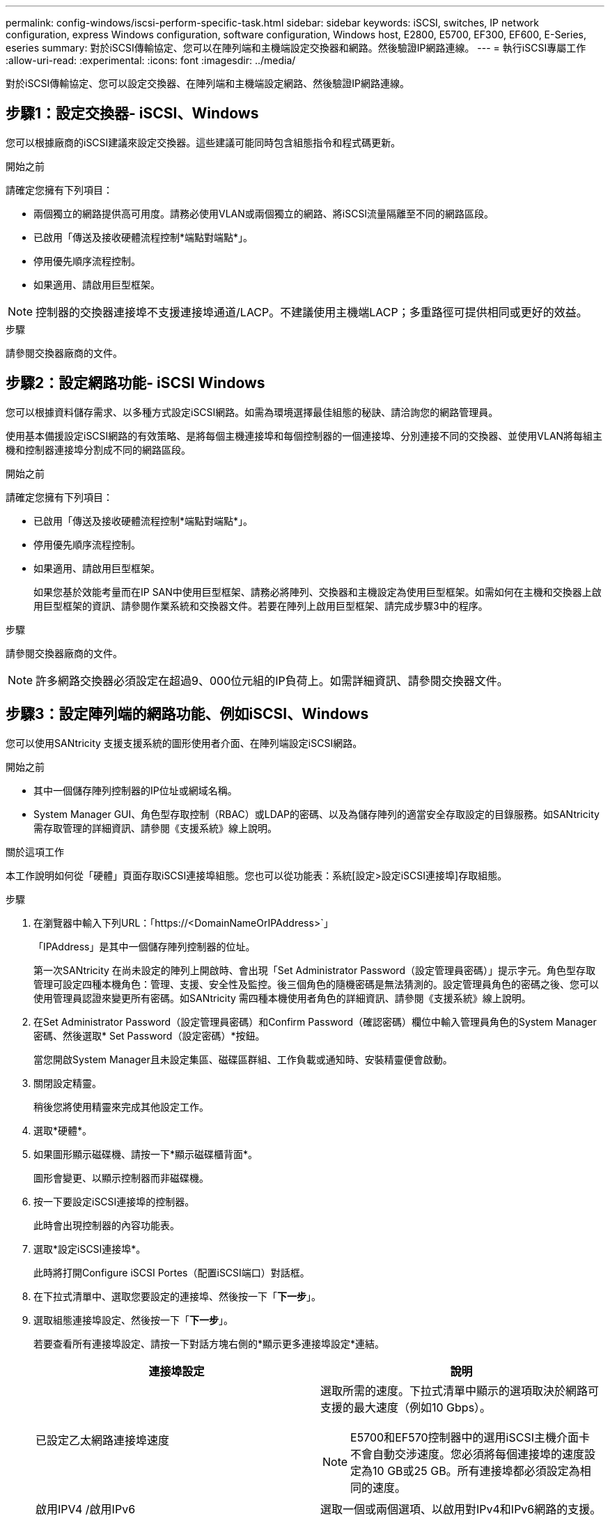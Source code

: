 ---
permalink: config-windows/iscsi-perform-specific-task.html 
sidebar: sidebar 
keywords: iSCSI, switches, IP network configuration, express Windows configuration, software configuration, Windows host, E2800, E5700, EF300, EF600, E-Series, eseries 
summary: 對於iSCSI傳輸協定、您可以在陣列端和主機端設定交換器和網路。然後驗證IP網路連線。 
---
= 執行iSCSI專屬工作
:allow-uri-read: 
:experimental: 
:icons: font
:imagesdir: ../media/


[role="lead"]
對於iSCSI傳輸協定、您可以設定交換器、在陣列端和主機端設定網路、然後驗證IP網路連線。



== 步驟1：設定交換器- iSCSI、Windows

您可以根據廠商的iSCSI建議來設定交換器。這些建議可能同時包含組態指令和程式碼更新。

.開始之前
請確定您擁有下列項目：

* 兩個獨立的網路提供高可用度。請務必使用VLAN或兩個獨立的網路、將iSCSI流量隔離至不同的網路區段。
* 已啟用「傳送及接收硬體流程控制*端點對端點*」。
* 停用優先順序流程控制。
* 如果適用、請啟用巨型框架。



NOTE: 控制器的交換器連接埠不支援連接埠通道/LACP。不建議使用主機端LACP；多重路徑可提供相同或更好的效益。

.步驟
請參閱交換器廠商的文件。



== 步驟2：設定網路功能- iSCSI Windows

您可以根據資料儲存需求、以多種方式設定iSCSI網路。如需為環境選擇最佳組態的秘訣、請洽詢您的網路管理員。

使用基本備援設定iSCSI網路的有效策略、是將每個主機連接埠和每個控制器的一個連接埠、分別連接不同的交換器、並使用VLAN將每組主機和控制器連接埠分割成不同的網路區段。

.開始之前
請確定您擁有下列項目：

* 已啟用「傳送及接收硬體流程控制*端點對端點*」。
* 停用優先順序流程控制。
* 如果適用、請啟用巨型框架。
+
如果您基於效能考量而在IP SAN中使用巨型框架、請務必將陣列、交換器和主機設定為使用巨型框架。如需如何在主機和交換器上啟用巨型框架的資訊、請參閱作業系統和交換器文件。若要在陣列上啟用巨型框架、請完成步驟3中的程序。



.步驟
請參閱交換器廠商的文件。


NOTE: 許多網路交換器必須設定在超過9、000位元組的IP負荷上。如需詳細資訊、請參閱交換器文件。



== 步驟3：設定陣列端的網路功能、例如iSCSI、Windows

您可以使用SANtricity 支援支援系統的圖形使用者介面、在陣列端設定iSCSI網路。

.開始之前
* 其中一個儲存陣列控制器的IP位址或網域名稱。
* System Manager GUI、角色型存取控制（RBAC）或LDAP的密碼、以及為儲存陣列的適當安全存取設定的目錄服務。如SANtricity 需存取管理的詳細資訊、請參閱《支援系統》線上說明。


.關於這項工作
本工作說明如何從「硬體」頁面存取iSCSI連接埠組態。您也可以從功能表：系統[設定>設定iSCSI連接埠]存取組態。

.步驟
. 在瀏覽器中輸入下列URL：「+https://<DomainNameOrIPAddress>+`」
+
「IPAddress」是其中一個儲存陣列控制器的位址。

+
第一次SANtricity 在尚未設定的陣列上開啟時、會出現「Set Administrator Password（設定管理員密碼）」提示字元。角色型存取管理可設定四種本機角色：管理、支援、安全性及監控。後三個角色的隨機密碼是無法猜測的。設定管理員角色的密碼之後、您可以使用管理員認證來變更所有密碼。如SANtricity 需四種本機使用者角色的詳細資訊、請參閱《支援系統》線上說明。

. 在Set Administrator Password（設定管理員密碼）和Confirm Password（確認密碼）欄位中輸入管理員角色的System Manager密碼、然後選取* Set Password（設定密碼）*按鈕。
+
當您開啟System Manager且未設定集區、磁碟區群組、工作負載或通知時、安裝精靈便會啟動。

. 關閉設定精靈。
+
稍後您將使用精靈來完成其他設定工作。

. 選取*硬體*。
. 如果圖形顯示磁碟機、請按一下*顯示磁碟櫃背面*。
+
圖形會變更、以顯示控制器而非磁碟機。

. 按一下要設定iSCSI連接埠的控制器。
+
此時會出現控制器的內容功能表。

. 選取*設定iSCSI連接埠*。
+
此時將打開Configure iSCSI Portes（配置iSCSI端口）對話框。

. 在下拉式清單中、選取您要設定的連接埠、然後按一下「*下一步*」。
. 選取組態連接埠設定、然後按一下「*下一步*」。
+
若要查看所有連接埠設定、請按一下對話方塊右側的*顯示更多連接埠設定*連結。

+
|===
| 連接埠設定 | 說明 


 a| 
已設定乙太網路連接埠速度
 a| 
選取所需的速度。下拉式清單中顯示的選項取決於網路可支援的最大速度（例如10 Gbps）。


NOTE: E5700和EF570控制器中的選用iSCSI主機介面卡不會自動交涉速度。您必須將每個連接埠的速度設定為10 GB或25 GB。所有連接埠都必須設定為相同的速度。



 a| 
啟用IPV4 /啟用IPv6
 a| 
選取一個或兩個選項、以啟用對IPv4和IPv6網路的支援。



 a| 
TCP接聽連接埠（按一下*顯示更多連接埠設定*即可取得）。
 a| 
如有必要、請輸入新的連接埠號碼。接聽連接埠是控制器用來接聽來自主機iSCSI啟動器之iSCSI登入的TCP連接埠號碼。預設的接聽連接埠為3260。您必須輸入3260或49152到65535.之間的值。



 a| 
MTU大小（按一下*顯示更多連接埠設定*即可取得）。
 a| 
如有必要、請為最大傳輸單元（MTU）輸入新的位元組大小。預設的最大傳輸單元（MTU）大小為每個框架1500位元組。您必須輸入介於1500和9000之間的值。



 a| 
啟用ICMP Ping回應
 a| 
選取此選項可啟用網際網路控制訊息傳輸協定（ICMP）。網路電腦的作業系統會使用此傳輸協定來傳送訊息。這些ICMP訊息可判斷主機是否可連線、以及從該主機取得封包所需的時間。

|===
+
如果您選取*啟用IPV4、則會在您按一下*下一步*之後、開啟一個對話方塊、供您選取IPV4設定。如果您選取*啟用IPv6 *、則會在您按一下*下一步*之後、開啟一個對話方塊來選取IPv6設定。如果您同時選取這兩個選項、則會先開啟[IPV4設定]對話方塊、然後按一下[* Next*（*下一步*）]之後、隨即開啟[IPv6設定]對話方塊。

. 自動或手動設定IPv6和/或IPv6設定。若要查看所有連接埠設定、請按一下對話方塊右側的*顯示更多設定*連結。
+
|===
| 連接埠設定 | 說明 


 a| 
自動取得組態
 a| 
選取此選項可自動取得組態。



 a| 
手動指定靜態組態
 a| 
選取此選項、然後在欄位中輸入靜態位址。對於IPV4、請加入網路子網路遮罩和閘道。對於IPv6、請包含可路由的IP位址和路由器IP位址。



 a| 
啟用VLAN支援（按一下*「Show More settings（顯示更多設定）」*即可取得。）
 a| 

NOTE: 此選項僅適用於iSCSI環境。在NVMe over RoCE環境中無法使用。

選取此選項可啟用VLAN並輸入其ID。VLAN是一種邏輯網路、其運作方式類似於實體獨立於其他實體和虛擬區域網路（LAN）、這些區域網路由相同的交換器、相同的路由器或兩者支援。



 a| 
啟用乙太網路優先順序（按一下*顯示更多設定*即可取得）。
 a| 

NOTE: 此選項僅適用於iSCSI環境。在NVMe over RoCE環境中無法使用。

選取此選項可啟用決定存取網路優先順序的參數。使用滑桿選取1到7之間的優先順序。在共享區域網路（LAN）環境（例如乙太網路）中、許多站台可能會爭用網路存取權。存取權以先到先得的方式提供。兩個站台可能會同時嘗試存取網路、這會導致兩個站台都關機並等待、然後再試一次。交換式乙太網路只有一個站台連接到交換器連接埠、此程序就會最小化。

|===
. 單擊*完成*。
. 關閉System Manager。




== 步驟4：設定主機端網路功能- iSCSI

您必須在主機端設定iSCSI網路、才能讓Microsoft iSCSI啟動器與陣列建立工作階段。

.開始之前
請確定您擁有下列項目：

* 將用於傳輸iSCSI儲存流量的完整設定交換器。
* 已啟用「傳送及接收硬體流程控制*端點對端點*」
* 停用優先順序流程控制。
* 陣列端iSCSI組態已完成。
* 控制器上每個連接埠的IP位址。


.關於這項工作
這些指示假設iSCSI流量將使用兩個NIC連接埠。

.步驟
. 停用未使用的網路卡傳輸協定。
+
這些通訊協定包括但不限於QoS、檔案與列印共用及NetBios。

. 從主機上的終端視窗執行「iscsicpl.exe」、以開啟「* iSCSI啟動器內容*」對話方塊。
. 在「**探索*」索引標籤上、選取「*探索入口網站*」、然後輸入其中一個iSCSI目標連接埠的IP位址。
. 在「**目標*」索引標籤上、選取您發現的第一個目標入口網站、然後選取「*連線*」。
. 選取*啟用多重路徑*、選取*將此連線新增至最愛目標清單*、然後選取*進階*。
. 對於*本機介面卡*、請選取* Microsoft iSCSI啟動器*。
. 對於*啟動器IP*、請選取與其中一個iSCSI目標位於同一子網路或VLAN上的連接埠IP位址。
. 對於*目標IP*、請選取與上述步驟所選*啟動器IP*位於同一子網路上的連接埠IP位址。
. 保留其餘核取方塊的預設值、然後選取*確定*。
. 返回*連線到目標*對話方塊時、請再次選取*確定*。
. 針對您要建立的儲存陣列、對每個啟動器連接埠和工作階段（邏輯路徑）重複此程序。
+
image::../media/82012_00.gif[82012 00]





== 步驟5：驗證IP網路連線- iSCSI、Windows

您可以使用ping測試來驗證網際網路傳輸協定（IP）網路連線、以確保主機和陣列能夠通訊。

. 選取功能表：開始[所有程式>附屬應用程式>命令提示字元]、然後使用Windows CLI執行下列其中一個命令、視是否啟用巨型框架而定：
+
** 如果未啟用巨型框架、請執行下列命令：
+
[listing]
----
ping -S <hostIP\> <targetIP\>
----
** 如果啟用巨型框架、請執行有效負載大小為8、972位元組的ping命令。IP和ICMP的合併標頭為28個位元組、新增至有效負載時、等於9、000個位元組。f交換器會設定「do’t fragment（DF）」位元。l交換器可讓您設定大小。這些選項可在iSCSI啟動器與目標之間成功傳輸9、000個位元組的巨型框架。
+
[listing]
----
ping -l 8972 -f <iSCSI_target_IP_address\>
----
+
在此範例中、iSCSI目標IP位址為「192.0.2.8」。

+
[listing]
----
C:\>ping -l 8972 -f 192.0.2.8
Pinging 192.0.2.8 with 8972 bytes of data:
Reply from 192.0.2.8: bytes=8972 time=2ms TTL=64
Reply from 192.0.2.8: bytes=8972 time=2ms TTL=64
Reply from 192.0.2.8: bytes=8972 time=2ms TTL=64
Reply from 192.0.2.8: bytes=8972 time=2ms TTL=64
Ping statistics for 192.0.2.8:
  Packets: Sent = 4, Received = 4, Lost = 0 (0% loss),
Approximate round trip times in milli-seconds:
  Minimum = 2ms, Maximum = 2ms, Average = 2ms
----


. 從每個主機的啟動器位址（用於iSCSI的主機乙太網路連接埠IP位址）發出「ping」命令、命令至每個控制器iSCSI連接埠。從組態中的每個主機伺服器執行此動作、視需要變更IP位址。
+

NOTE: 如果命令失敗（例如、傳回「Packet to be f破碎、但DF set」）、請驗證主機伺服器、儲存控制器和交換器連接埠上乙太網路介面的MTU大小（巨型框架支援）。





== 步驟6：記錄您的組態

您可以產生及列印本頁的PDF、然後使用下列工作表記錄iSCSI儲存組態資訊。您需要這些資訊來執行資源配置工作。



=== 建議的組態

建議的組態包括兩個啟動器連接埠、以及四個具有一或多個VLAN的目標連接埠。

image::../media/50001_01_conf-win.gif[50001 01會議獲勝]



=== 目標IQN

|===
| 標註編號 | 目標連接埠連線 | IQN 


 a| 
2.
 a| 
目標連接埠
 a| 

|===


=== 對應主機名稱

|===
| 標註編號 | 主機資訊 | 名稱與類型 


 a| 
1.
 a| 
對應主機名稱
 a| 



 a| 
 a| 
主機作業系統類型
 a| 

|===